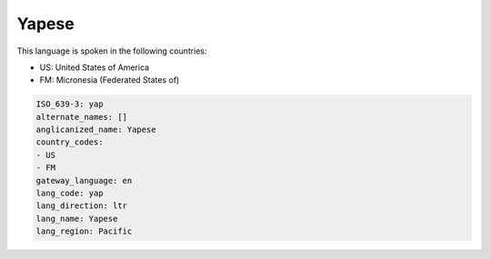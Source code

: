 .. _yap:

Yapese
======

This language is spoken in the following countries:

* US: United States of America
* FM: Micronesia (Federated States of)

.. code-block:: yaml

    ISO_639-3: yap
    alternate_names: []
    anglicanized_name: Yapese
    country_codes:
    - US
    - FM
    gateway_language: en
    lang_code: yap
    lang_direction: ltr
    lang_name: Yapese
    lang_region: Pacific
    
